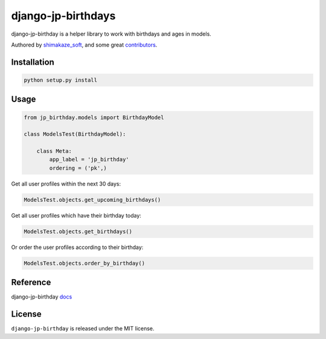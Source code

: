 ==================
django-jp-birthdays
==================

django-jp-birthday is a helper library to work with birthdays and ages in models.

Authored by `shimakaze_soft <https://github.com/shimakaze-git>`_,  and some great
`contributors <https://github.com/shimakaze-git/django-jp-birthday/contributors>`_.

.. image:: https://img.shields.io/github/license/bashu/django-birthday.svg
    :target: https://pypi.python.org/pypi/django-birthday/

Installation
------------

.. code-block:: bash

    python setup.py install

Usage
-----

.. code-block:: python

    from jp_birthday.models import BirthdayModel

    class ModelsTest(BirthdayModel):

        class Meta:
            app_label = 'jp_birthday'
            ordering = ('pk',)

Get all user profiles within the next 30 days:

.. code-block:: python

    ModelsTest.objects.get_upcoming_birthdays()

Get all user profiles which have their birthday today:

.. code-block:: python

    ModelsTest.objects.get_birthdays()

Or order the user profiles according to their birthday:

.. code-block:: python

    ModelsTest.objects.order_by_birthday()

Reference
-------

django-jp-birthday `docs`_

.. _docs: https://django-birthday.readthedocs.io/en/latest/usage.html

License
-------

``django-jp-birthday`` is released under the MIT license.